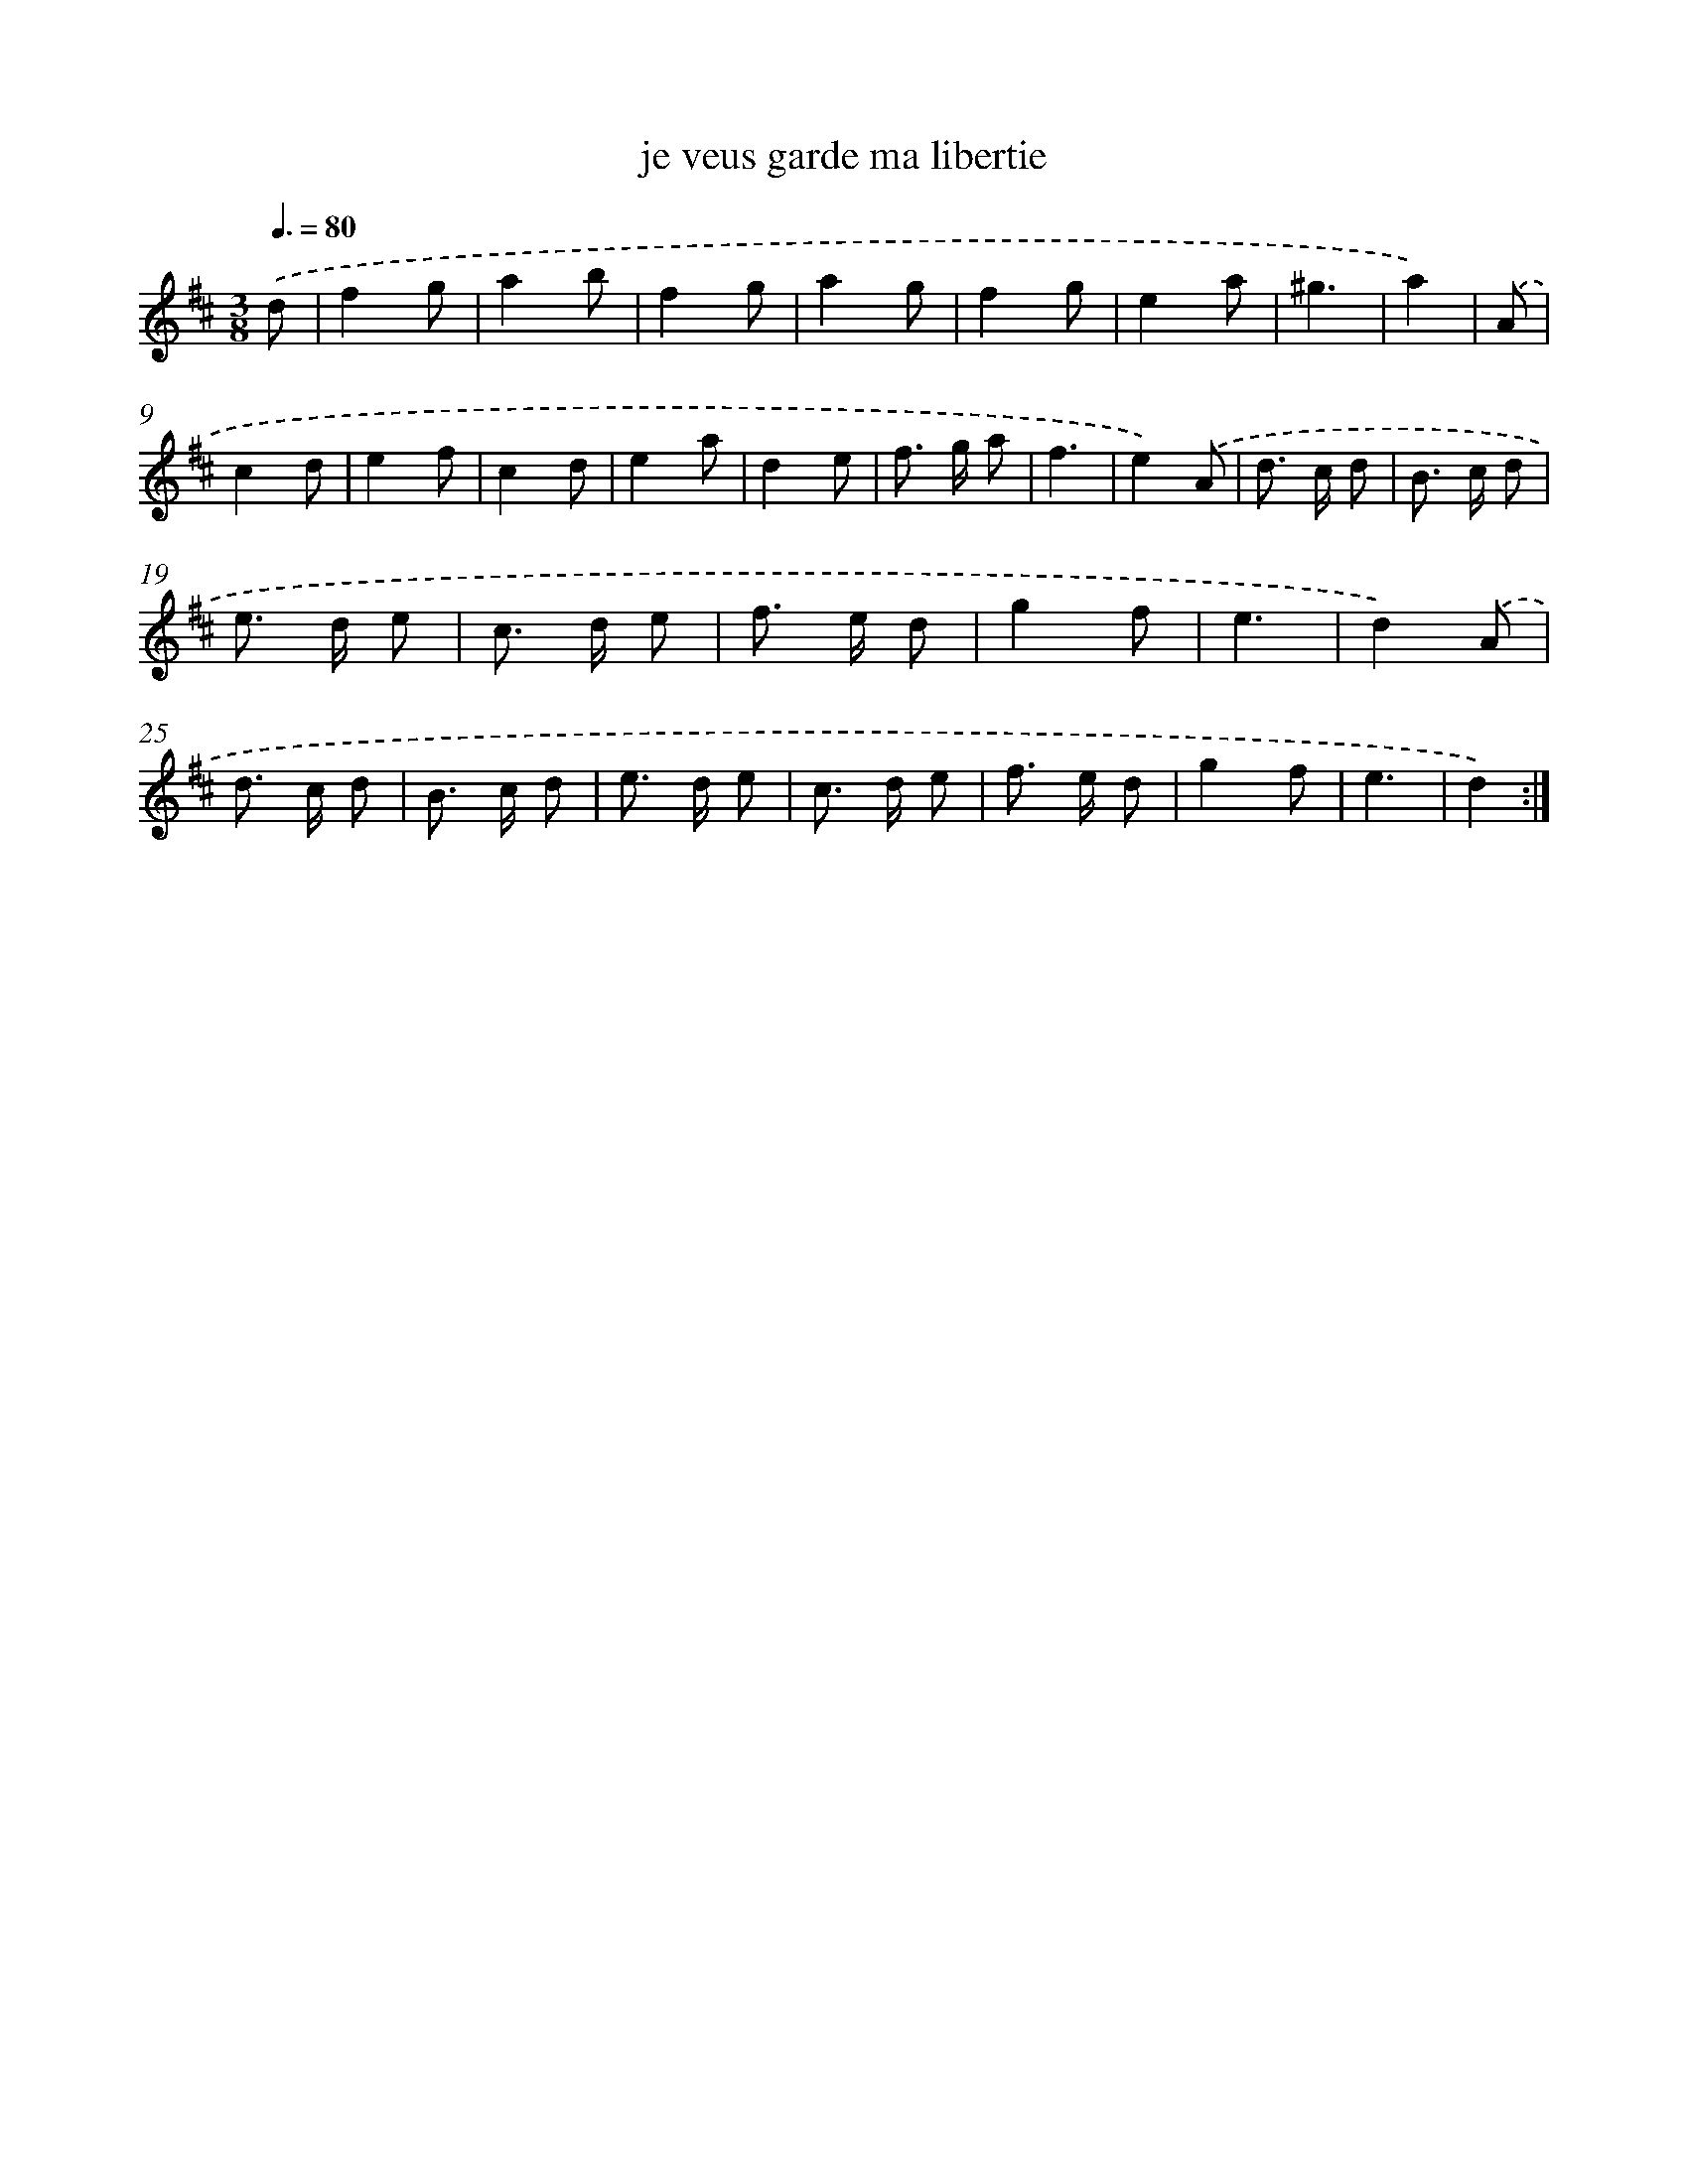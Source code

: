 X: 16035
T: je veus garde ma libertie
%%abc-version 2.0
%%abcx-abcm2ps-target-version 5.9.1 (29 Sep 2008)
%%abc-creator hum2abc beta
%%abcx-conversion-date 2018/11/01 14:37:59
%%humdrum-veritas 177515673
%%humdrum-veritas-data 4127880266
%%continueall 1
%%barnumbers 0
L: 1/8
M: 3/8
Q: 3/8=80
K: D clef=treble
.('d [I:setbarnb 1]|
f2g |
a2b |
f2g |
a2g |
f2g |
e2a |
^g3 |
a2) |
.('A [I:setbarnb 9]|
c2d |
e2f |
c2d |
e2a |
d2e |
f> g a |
f3 |
e2).('A |
d> c d |
B> c d |
e> d e |
c> d e |
f> e d |
g2f |
e3 |
d2).('A |
d> c d |
B> c d |
e> d e |
c> d e |
f> e d |
g2f |
e3 |
d2) :|]
